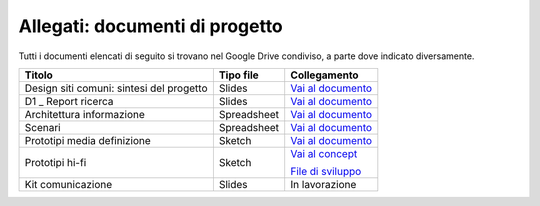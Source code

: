 Allegati: documenti di progetto
===============================

Tutti i documenti elencati di seguito si trovano nel Google Drive
condiviso, a parte dove indicato diversamente.

+-----------------------------+-------------+----------------------------------------------------------------------------------------------------------------------------+
| Titolo                      | Tipo file   | Collegamento                                                                                                               |
+=============================+=============+============================================================================================================================+
| Design siti comuni:         | Slides      | `Vai al documento <https://docs.google.com/presentation/d/1skVbBDfBjIxygcG0Trcfoxizv8LflSASAFXsXmHP9yI/edit?usp=sharing>`_ |
| sintesi del progetto        |             |                                                                                                                            |
+-----------------------------+-------------+----------------------------------------------------------------------------------------------------------------------------+
| D1 \_ Report ricerca        | Slides      | `Vai al documento <https://docs.google.com/presentation/d/1PUoY6dVSNJpHVT1YiE1YW6aYFmyr80dDYTkOiqvYDTo/edit?usp=sharing>`_ |
+-----------------------------+-------------+----------------------------------------------------------------------------------------------------------------------------+
| Architettura                | Spreadsheet | `Vai al documento <https://docs.google.com/spreadsheets/d/1A7AzDZ1CI-M2e8lMHjd29xXRCTUgCTYzBhl1LwTvDEE/edit?usp=sharing>`_ |
| informazione                |             |                                                                                                                            |
+-----------------------------+-------------+----------------------------------------------------------------------------------------------------------------------------+
| Scenari                     | Spreadsheet | `Vai al documento <https://docs.google.com/spreadsheets/d/1QErVMJk8uXn1EiepoJkknO9248UjifRtWsoBnvRhnMU/edit?usp=sharing>`_ |
+-----------------------------+-------------+----------------------------------------------------------------------------------------------------------------------------+
| Prototipi media definizione | Sketch      | `Vai al documento <https://invis.io/KNL7CMVY67P>`_                                                                         |
+-----------------------------+-------------+----------------------------------------------------------------------------------------------------------------------------+
| Prototipi hi-fi             | Sketch      | `Vai al concept <https://invis.io/Q2OTF1RMNUB>`_                                                                           |
|                             |             |                                                                                                                            |
|                             |             | `File di sviluppo <https://invis.io/9FL7CESJ8ZU>`_                                                                         |
+-----------------------------+-------------+----------------------------------------------------------------------------------------------------------------------------+
| Kit comunicazione           | Slides      | In lavorazione                                                                                                             |
+-----------------------------+-------------+----------------------------------------------------------------------------------------------------------------------------+
